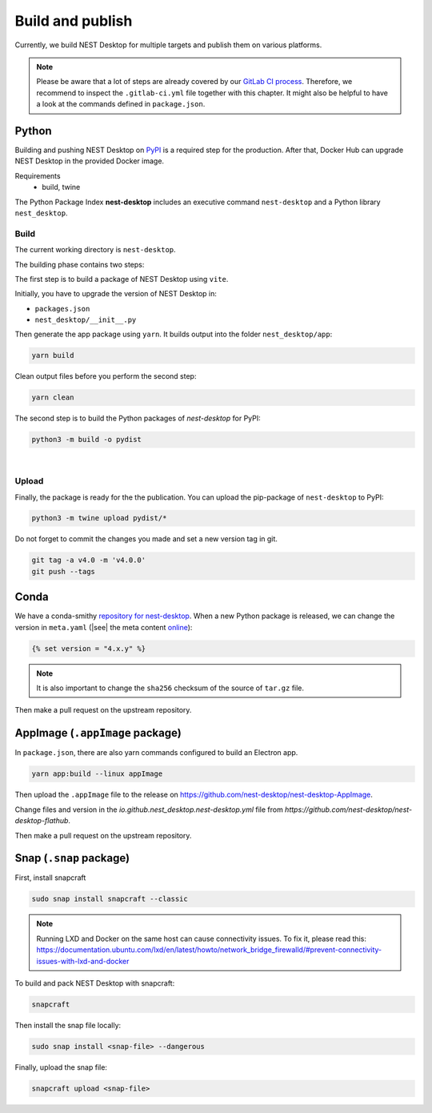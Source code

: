 Build and publish
=================

Currently, we build NEST Desktop for multiple targets and publish them on various platforms.

.. note::
   Please be aware that a lot of steps are already covered by our `GitLab CI process <continuous-integration.html#gitlab>`__.
   Therefore, we recommend to inspect the ``.gitlab-ci.yml`` file together with this chapter.
   It might also be helpful to have a look at the commands defined in ``package.json``.


.. _production-python:

Python
------

.. image:: /_static/img/logo/python-logo.png
   :alt: Python
   :width: 240px
   :target: #production-python


Building and pushing NEST Desktop on `PyPI <https://pypi.org/project/nest-desktop/>`__ is a required step for the
production. After that, Docker Hub can upgrade NEST Desktop in the provided Docker image.

Requirements
  - build, twine

The Python Package Index **nest-desktop** includes an executive command ``nest-desktop`` and a Python library
``nest_desktop``.

Build
^^^^^

The current working directory is ``nest-desktop``.

The building phase contains two steps:

The first step is to build a package of NEST Desktop using ``vite``.

Initially, you have to upgrade the version of NEST Desktop in:

- ``packages.json``
- ``nest_desktop/__init__.py``

Then generate the app package using ``yarn``. It builds output into the folder ``nest_desktop/app``:

.. code-block:: bash

   yarn build

Clean output files before you perform the second step:

.. code-block:: bash

   yarn clean

The second step is to build the Python packages of `nest-desktop` for PyPI:

.. code-block:: bash

   python3 -m build -o pydist

|

Upload
^^^^^^

Finally, the package is ready for the the publication. You can upload the pip-package of ``nest-desktop`` to PyPI:

.. code-block:: bash

   python3 -m twine upload pydist/*

Do not forget to commit the changes you made and set a new version tag in git.

.. code-block:: bash

   git tag -a v4.0 -m 'v4.0.0'
   git push --tags


.. _production-conda:

Conda
-----

.. image:: /_static/img/logo/conda-logo.png
   :alt: Conda
   :width: 240px
   :target: #production-conda

We have a conda-smithy `repository for nest-desktop <https://github.com/nest-desktop/nest-desktop-conda>`__.
When a new Python package is released, we can change the version in ``meta.yaml`` (|see| the meta content `online
<https://github.com/nest-desktop/nest-desktop-conda/blob/main/recipe/meta.yaml>`__):

.. code-block::

   {% set version = "4.x.y" %}

.. note::
   It is also important to change the ``sha256`` checksum of the source of ``tar.gz`` file.

Then make a pull request on the upstream repository.


.. _production-appImage:

AppImage (``.appImage`` package)
---------------------------

In ``package.json``, there are also yarn commands configured to build an Electron app.

.. code-block:: bash

   yarn app:build --linux appImage

Then upload the ``.appImage`` file to the release on https://github.com/nest-desktop/nest-desktop-AppImage.

.. seeAlso::
   If you want to build other Electron packages, please have a look into ``electron-builder.yml`` file.


.. _production-flatpak:

Change files and version in the `io.github.nest_desktop.nest-desktop.yml` file from 
`https://github.com/nest-desktop/nest-desktop-flathub`.

Then make a pull request on the upstream repository.


.. _production-snap:

Snap (``.snap`` package)
------------------------

First, install snapcraft

.. code-block:: bash

   sudo snap install snapcraft --classic

.. note::
   Running LXD and Docker on the same host can cause connectivity issues. To fix it, please read this: 
   https://documentation.ubuntu.com/lxd/en/latest/howto/network_bridge_firewalld/#prevent-connectivity-issues-with-lxd-and-docker


To build and pack NEST Desktop with snapcraft:

.. code-block:: bash

   snapcraft

Then install the snap file locally:

.. code-block:: bash

   sudo snap install <snap-file> --dangerous

Finally, upload the snap file:

.. code-block:: bash

   snapcraft upload <snap-file>

.. seeAlso::
   For Snap packages, you can find more information in the `Snap repository for nest-desktop
   <https://github.com/nest-desktop/nest-desktop-snap>`__.
